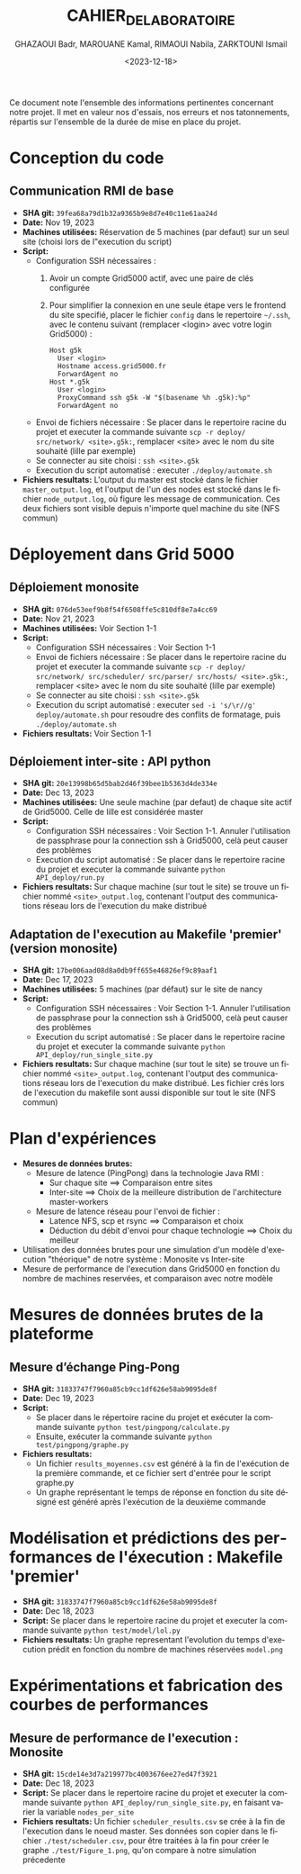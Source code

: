 #+OPTIONS: ':nil *:t -:t ::t <:t H:3 \n:nil ^:t arch:headline
#+OPTIONS: author:t broken-links:nil c:nil creator:nil
#+OPTIONS: d:(not "LOGBOOK") date:t e:t email:nil f:t inline:t num:t
#+OPTIONS: p:nil pri:nil prop:nil stat:t tags:t tasks:t tex:t
#+OPTIONS: timestamp:t title:t toc:t todo:t |:t
#+TITLE: CAHIER_DE_LABORATOIRE
#+DATE: <2023-12-18>
#+AUTHOR: GHAZAOUI Badr, MAROUANE Kamal, RIMAOUI Nabila, ZARKTOUNI Ismail
#+EMAIL: 
#+LANGUAGE: fr
#+SELECT_TAGS: export
#+EXCLUDE_TAGS: noexport
#+CREATOR: Emacs 25.2.2 (Org mode 9.1.14)

Ce document note l'ensemble des informations pertinentes concernant notre projet. Il met en valeur nos d'essais, nos erreurs et nos tatonnements, répartis sur l'ensemble de la durée de mise en place du projet.

* Conception du code
** Communication RMI de base
- *SHA git:* =39fea68a79d1b32a9365b9e8d7e40c11e61aa24d=
- *Date:* Nov 19, 2023
- *Machines utilisées:* Réservation de 5 machines (par defaut) sur un seul site (choisi lors de l"execution du script)
- *Script:*
  - Configuration SSH nécessaires : 
    1. Avoir un compte Grid5000 actif, avec une paire de clés configurée
    2. Pour simplifier la connexion en une seule étape vers le frontend du site specifié, placer le fichier =config= dans le repertoire =~/.ssh=, avec le contenu suivant (remplacer <login> avec votre login Grid5000) :
      : Host g5k
      :   User <login>
      :   Hostname access.grid5000.fr
      :   ForwardAgent no
      : Host *.g5k
      :   User <login>
      :   ProxyCommand ssh g5k -W "$(basename %h .g5k):%p"
      :   ForwardAgent no
  - Envoi de fichiers nécessaire : Se placer dans le repertoire racine du projet et executer la commande suivante =scp -r deploy/ src/network/ <site>.g5k:=, remplacer <site> avec le nom du site souhaité (lille par exemple)
  - Se connecter au site choisi : =ssh <site>.g5k=
  - Execution du script automatisé : executer =./deploy/automate.sh=
- *Fichiers resultats:* L'output du master est stocké dans le fichier =master_output.log=, et l'output de l'un des nodes est stocké dans le fichier =node_output.log=, où figure les message de communication. Ces deux fichiers sont visible depuis n'importe quel machine du site (NFS commun)

* Déployement dans Grid 5000
** Déploiement monosite
- *SHA git:* =076de53eef9b8f54f6508ffe5c810df8e7a4cc69=
- *Date:* Nov 21, 2023
- *Machines utilisées:* Voir Section 1-1
- *Script:*
  - Configuration SSH nécessaires : Voir Section 1-1
  - Envoi de fichiers nécessaire : Se placer dans le repertoire racine du projet et executer la commande suivante =scp -r deploy/ src/network/ src/scheduler/ src/parser/ src/hosts/ <site>.g5k:=, remplacer <site> avec le nom du site souhaité (lille par exemple)
  - Se connecter au site choisi : =ssh <site>.g5k=
  - Execution du script automatisé : executer =sed -i 's/\r//g' deploy/automate.sh= pour resoudre des conflits de formatage, puis =./deploy/automate.sh=
- *Fichiers resultats:* Voir Section 1-1

** Déploiement inter-site : API python
- *SHA git:* =20e13998b65d5bab2d46f39bee1b5363d4de334e=
- *Date:* Dec 13, 2023
- *Machines utilisées:* Une seule machine (par defaut) de chaque site actif de Grid5000. Celle de lille est considérée master
- *Script:*
  - Configuration SSH nécessaires : Voir Section 1-1. Annuler l'utilisation de passphrase pour la connection ssh à Grid5000, celà peut causer des problèmes
  - Execution du script automatisé : Se placer dans le repertoire racine du projet et executer la commande suivante =python API_deploy/run.py=
- *Fichiers resultats:* Sur chaque machine (sur tout le site) se trouve un fichier nommé =<site>_output.log=, contenant l'output des communications réseau lors de l'execution du make distribué 
  
** Adaptation de l'execution au Makefile 'premier' (version monosite)
- *SHA git:* =17be006aad08d8a0db9ff655e46826ef9c89aaf1=
- *Date:* Dec 17, 2023
- *Machines utilisées:* 5 machines (par défaut) sur le site de nancy
- *Script:*
  - Configuration SSH nécessaires : Voir Section 1-1. Annuler l'utilisation de passphrase pour la connection ssh à Grid5000, celà peut causer des problèmes
  - Execution du script automatisé : Se placer dans le repertoire racine du projet et executer la commande suivante =python API_deploy/run_single_site.py=
- *Fichiers resultats:* Sur chaque machine (sur tout le site) se trouve un fichier nommé =<site>_output.log=, contenant l'output des communications réseau lors de l'execution du make distribué. Les fichier crés lors de l'execution du makefile sont aussi disponible sur tout le site (NFS commun)
 

* Plan d'expériences
- *Mesures de données brutes:*
  - Mesure de latence (PingPong) dans la technologie Java RMI :
    - Sur chaque site ==> Comparaison entre sites
    - Inter-site ==> Choix de la meilleure distribution de l'architecture master-workers
  - Mesure de latence réseau pour l'envoi de fichier :
    - Latence NFS, scp et rsync ==> Comparaison et choix
    - Déduction du débit d'envoi pour chaque technologie ==> Choix du meilleur
- Utilisation des données brutes pour une simulation d'un modèle d'execution "théorique" de notre système : Monosite vs Inter-site
- Mesure de performance de l'execution dans Grid5000 en fonction du nombre de machines reservées, et comparaison avec notre modèle

* Mesures de données brutes de la plateforme

** Mesure d’échange Ping-Pong

- *SHA git:* =31833747f7960a85cb9cc1df626e58ab9095de8f=
- *Date:* Dec 19, 2023
- *Script:*   
      - Se placer dans le répertoire racine du projet et exécuter la commande suivante =python test/pingpong/calculate.py=
      - Ensuite, exécuter la commande suivante =python test/pingpong/graphe.py=
- *Fichiers resultats:* 
      - Un fichier =results_moyennes.csv= est généré à la fin de l'exécution de la première commande, et ce fichier sert d'entrée pour le script graphe.py
      - Un graphe représentant le temps de réponse en fonction du site désigné est généré après l'exécution de la deuxième commande


* Modélisation et prédictions des performances de l'éxecution : Makefile 'premier'

- *SHA git:* =31833747f7960a85cb9cc1df626e58ab9095de8f=
- *Date:* Dec 18, 2023
- *Script:* Se placer dans le repertoire racine du projet et executer la commande suivante =python test/model/lol.py=
- *Fichiers resultats:* Un graphe representant l'evolution du temps d'execution prédit en fonction du nombre de machines réservées =model.png=



* Expérimentations et fabrication des courbes de performances

** Mesure de performance de l'execution : Monosite
- *SHA git:* =15cde14e3d7a219977bc4003676ee27ed47f3921=
- *Date:* Dec 18, 2023
- *Script:* Se placer dans le repertoire racine du projet et executer la commande suivante =python API_deploy/run_single_site.py=, en faisant varier la variable =nodes_per_site=
- *Fichiers resultats:* Un fichier =scheduler_results.csv= se crée à la fin de l'execution dans le noeud master. Ses données son copier dans le fichier =./test/scheduler.csv=, pour être traitées à la fin pour créer le graphe =./test/Figure_1.png=, qu'on compare à notre simulation précedente



